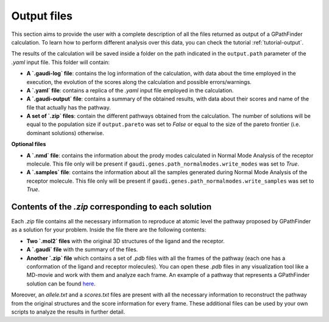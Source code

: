 .. GaudiMM: Genetic Algorithms with Unrestricted
   Descriptors for Intuitive Molecular Modeling
   
   https://github.com/insilichem/gaudi
  
   Copyright 2017 Jaime Rodriguez-Guerra, Jean-Didier Marechal
   
   Licensed under the Apache License, Version 2.0 (the "License");
   you may not use this file except in compliance with the License.
   You may obtain a copy of the License at
   
        http://www.apache.org/licenses/LICENSE-2.0
   
   Unless required by applicable law or agreed to in writing, software
   distributed under the License is distributed on an "AS IS" BASIS,
   WITHOUT WARRANTIES OR CONDITIONS OF ANY KIND, either express or implied.
   See the License for the specific language governing permissions and
   limitations under the License.

.. _output:

============
Output files
============

This section aims to provide the user with a complete description of all the files returned as output of a GPathFinder calculation. To learn how to perform different analysis over this data, you can check the tutorial :ref:`tutorial-output`.

The results of the calculation will be saved inside a folder on the path indicated in the ``output.path`` parameter of the `.yaml` input file. This folder will contain:

- **A `.gaudi-log` file**: contains the log information of the calculation, with data about the time employed in the execution, the evolution of the scores along the calculation and possible errors/warnings.
- **A `.yaml` file**: contains a replica of the `.yaml` input file employed in the calculation.
- **A `.gaudi-output` file**: contains a summary of the obtained results, with data about their scores and name of the file that actually has the pathway.
- **A set of `.zip` files**: contain the different pathways obtained from the calculation. The number of solutions will be equal to the population size if ``output.pareto`` was set to `False` or equal to the size of the pareto frontier (i.e. dominant solutions) otherwise.

**Optional files**

- **A `.nmd` file**: contains the information about the prody modes calculated in Normal Mode Analysis of the receptor molecule. This file only will be present if ``gaudi.genes.path_normalmodes.write_modes`` was set to `True`.
- **A `.samples` file**: contains the information about all the samples generated during Normal Mode Analysis of the receptor molecule. This file only will be present if ``gaudi.genes.path_normalmodes.write_samples`` was set to `True`.

Contents of the `.zip` corresponding to each solution
=====================================================

Each `.zip` file contains all the necessary information to reproduce at atomic level the pathway proposed by GPathFinder as a solution for your problem. Inside the file there are the following contents:

- **Two `.mol2` files** with the original 3D structures of the ligand and the receptor.
- **A `.gaudi` file** with the summary of the files.
- **Another `.zip` file** which contains a set of `.pdb` files with all the frames of the pathway (each one has a conformation of the ligand and receptor molecules). You can open these `.pdb` files in any visualization tool like a MD-movie and work with them and analyze each frame. An example of a pathway that represents a GPathFinder solution can be found `here <https://raw.githubusercontent.com/josan82/gpathfinder/master/examples/output_files/example_pathway.zip>`_. 

Moreover, an `allele.txt` and a `scores.txt` files are present with all the necessary information to reconstruct the pathway from the original structures and the score information for every frame. These additional files can be used by your own scripts to analyze the results in further detail.
